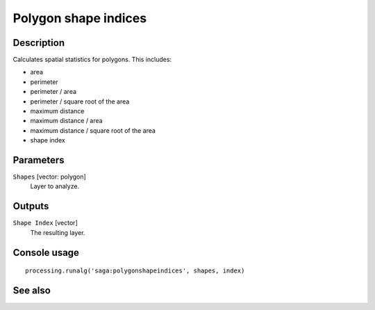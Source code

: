 Polygon shape indices
=====================

Description
-----------

Calculates spatial statistics for polygons. This includes:

* area
* perimeter
* perimeter / area
* perimeter / square root of the area
* maximum distance
* maximum distance / area
* maximum distance / square root of the area
* shape index

Parameters
----------

``Shapes`` [vector: polygon]
  Layer to analyze.

Outputs
-------

``Shape Index`` [vector]
  The resulting layer.

Console usage
-------------

::

  processing.runalg('saga:polygonshapeindices', shapes, index)

See also
--------

